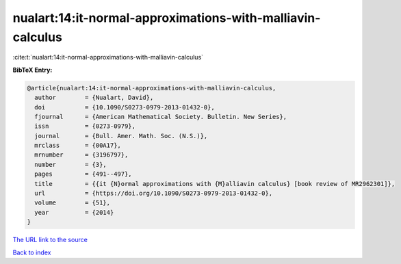 nualart:14:it-normal-approximations-with-malliavin-calculus
===========================================================

:cite:t:`nualart:14:it-normal-approximations-with-malliavin-calculus`

**BibTeX Entry:**

.. code-block:: bibtex

   @article{nualart:14:it-normal-approximations-with-malliavin-calculus,
     author        = {Nualart, David},
     doi           = {10.1090/S0273-0979-2013-01432-0},
     fjournal      = {American Mathematical Society. Bulletin. New Series},
     issn          = {0273-0979},
     journal       = {Bull. Amer. Math. Soc. (N.S.)},
     mrclass       = {00A17},
     mrnumber      = {3196797},
     number        = {3},
     pages         = {491--497},
     title         = {{it {N}ormal approximations with {M}alliavin calculus} [book review of MR2962301]},
     url           = {https://doi.org/10.1090/S0273-0979-2013-01432-0},
     volume        = {51},
     year          = {2014}
   }

`The URL link to the source <https://doi.org/10.1090/S0273-0979-2013-01432-0>`__


`Back to index <../By-Cite-Keys.html>`__

